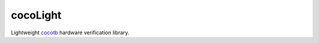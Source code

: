 cocoLight
=========

Lightweight cocotb_ hardware verification library.


.. _cocotb: https://www.cocotb.org